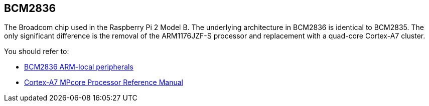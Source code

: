 == BCM2836

The Broadcom chip used in the Raspberry Pi 2 Model B. The underlying architecture in BCM2836 is identical to BCM2835. The only significant difference is the removal of the ARM1176JZF-S processor and replacement with a quad-core Cortex-A7 cluster.

You should refer to:

* https://datasheets.raspberrypi.org/bcm2836/bcm2836-peripherals.pdf[BCM2836 ARM-local peripherals]
* http://infocenter.arm.com/help/index.jsp?topic=/com.arm.doc.ddi0464f/index.html[Cortex-A7 MPcore Processor Reference Manual]
